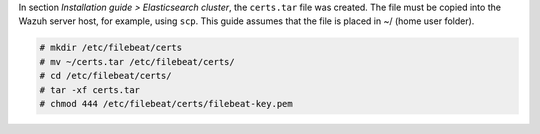 .. Copyright (C) 2020 Wazuh, Inc.

In section *Installation guide > Elasticsearch cluster*, the ``certs.tar`` file was created. The file must be copied into the Wazuh server host, for example, using ``scp``. This guide assumes that the file is placed in ~/ (home user folder).

.. code-block:: console

    # mkdir /etc/filebeat/certs
    # mv ~/certs.tar /etc/filebeat/certs/
    # cd /etc/filebeat/certs/
    # tar -xf certs.tar
    # chmod 444 /etc/filebeat/certs/filebeat-key.pem


.. End of copy_certificates_filebeat.rst
